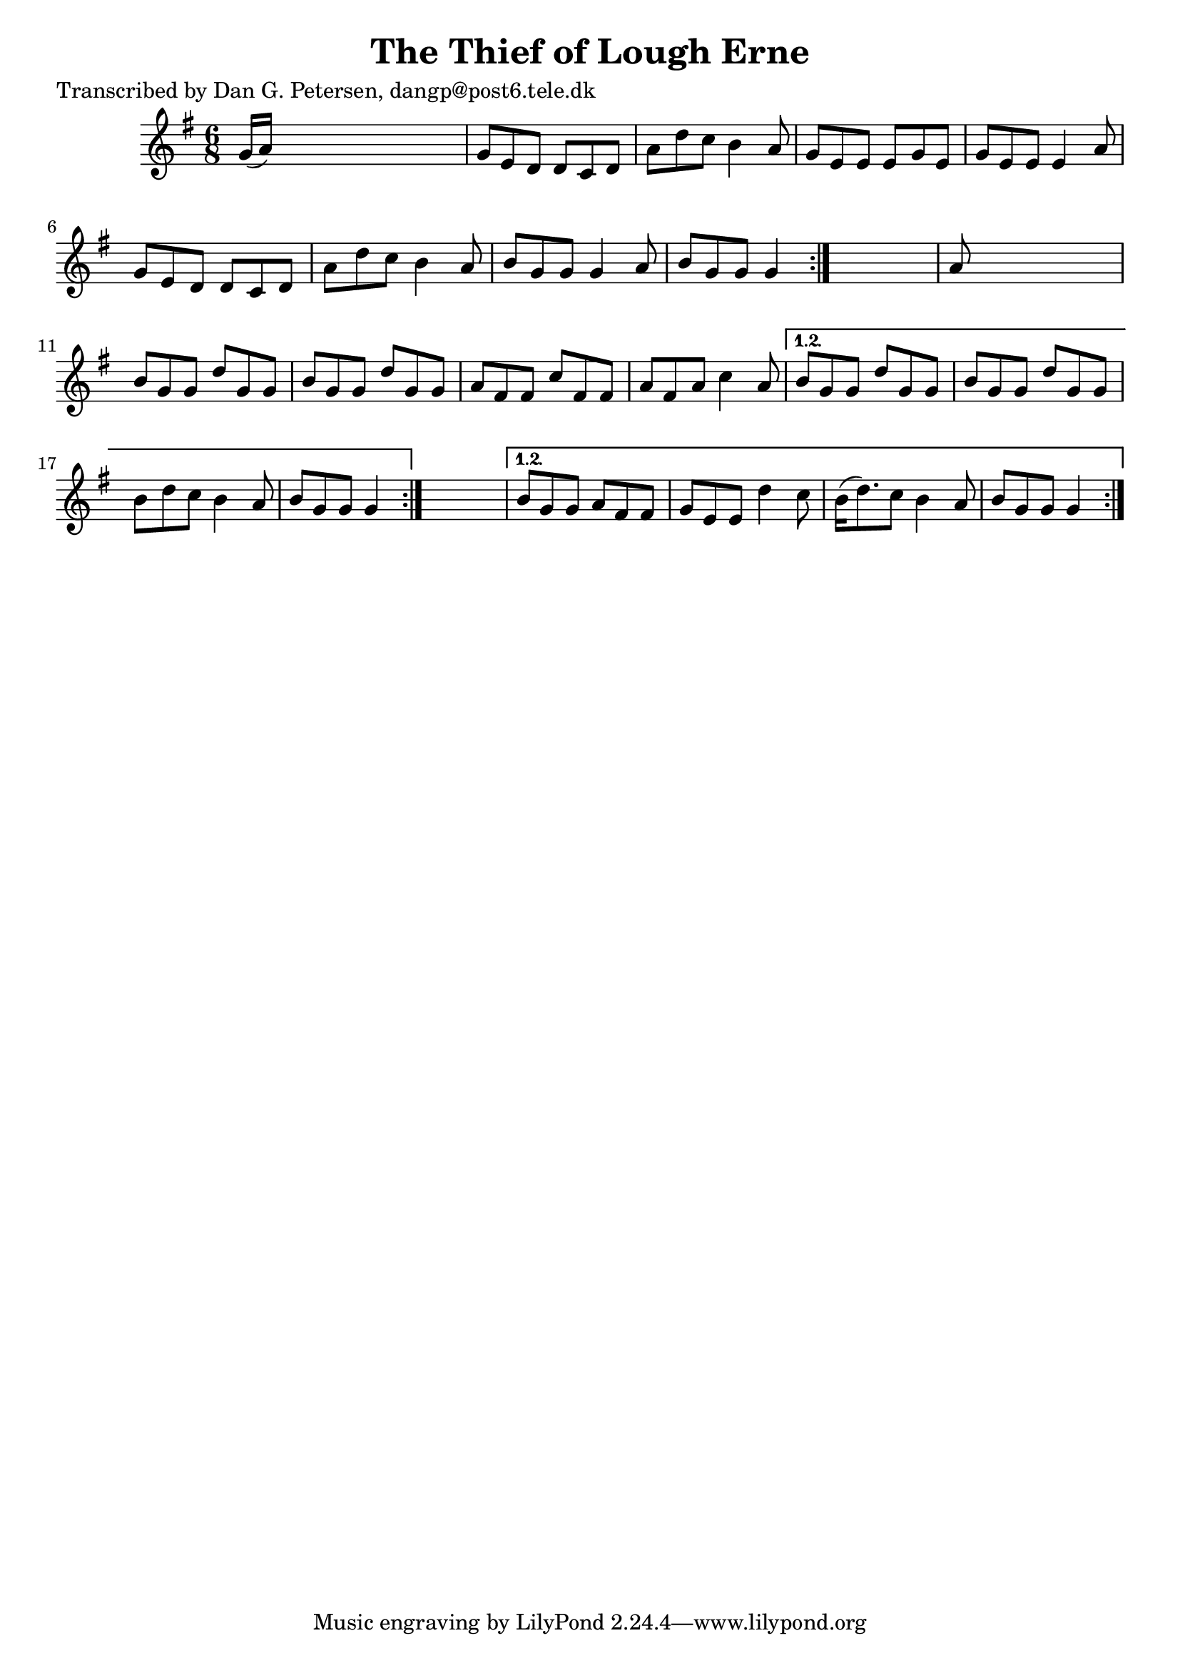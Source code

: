 
\version "2.16.2"
% automatically converted by musicxml2ly from xml/0963_dp.xml

%% additional definitions required by the score:
\language "english"


\header {
    poet = "Transcribed by Dan G. Petersen, dangp@post6.tele.dk"
    encoder = "abc2xml version 63"
    encodingdate = "2015-01-25"
    title = "The Thief of Lough Erne"
    }

\layout {
    \context { \Score
        autoBeaming = ##f
        }
    }
PartPOneVoiceOne =  \relative g' {
    \repeat volta 2 {
        \repeat volta 2 {
            \repeat volta 2 {
                \key g \major \time 6/8 g16 ( [ a16 ) ] s8*5 | % 2
                g8 [ e8 d8 ] d8 [ c8 d8 ] | % 3
                a'8 [ d8 c8 ] b4 a8 | % 4
                g8 [ e8 e8 ] e8 [ g8 e8 ] | % 5
                g8 [ e8 e8 ] e4 a8 | % 6
                g8 [ e8 d8 ] d8 [ c8 d8 ] | % 7
                a'8 [ d8 c8 ] b4 a8 | % 8
                b8 [ g8 g8 ] g4 a8 | % 9
                b8 [ g8 g8 ] g4 }
            s8 | \barNumberCheck #10
            a8 s8*5 | % 11
            b8 [ g8 g8 ] d'8 [ g,8 g8 ] | % 12
            b8 [ g8 g8 ] d'8 [ g,8 g8 ] | % 13
            a8 [ fs8 fs8 ] c'8 [ fs,8 fs8 ] | % 14
            a8 [ fs8 a8 ] c4 a8 }
        \alternative { {
                | % 15
                b8 [ g8 g8 ] d'8 [ g,8 g8 ] | % 16
                b8 [ g8 g8 ] d'8 [ g,8 g8 ] | % 17
                b8 [ d8 c8 ] b4 a8 | % 18
                b8 [ g8 g8 ] g4 }
            } s8 }
    \alternative { {
            | % 19
            b8 [ g8 g8 ] a8 [ fs8 fs8 ] | \barNumberCheck #20
            g8 [ e8 e8 ] d'4 c8 | % 21
            b16 ( [ d8. ) c8 ] b4 a8 | % 22
            b8 [ g8 g8 ] g4 }
        } }


% The score definition
\score {
    <<
        \new Staff <<
            \context Staff << 
                \context Voice = "PartPOneVoiceOne" { \PartPOneVoiceOne }
                >>
            >>
        
        >>
    \layout {}
    % To create MIDI output, uncomment the following line:
    %  \midi {}
    }

